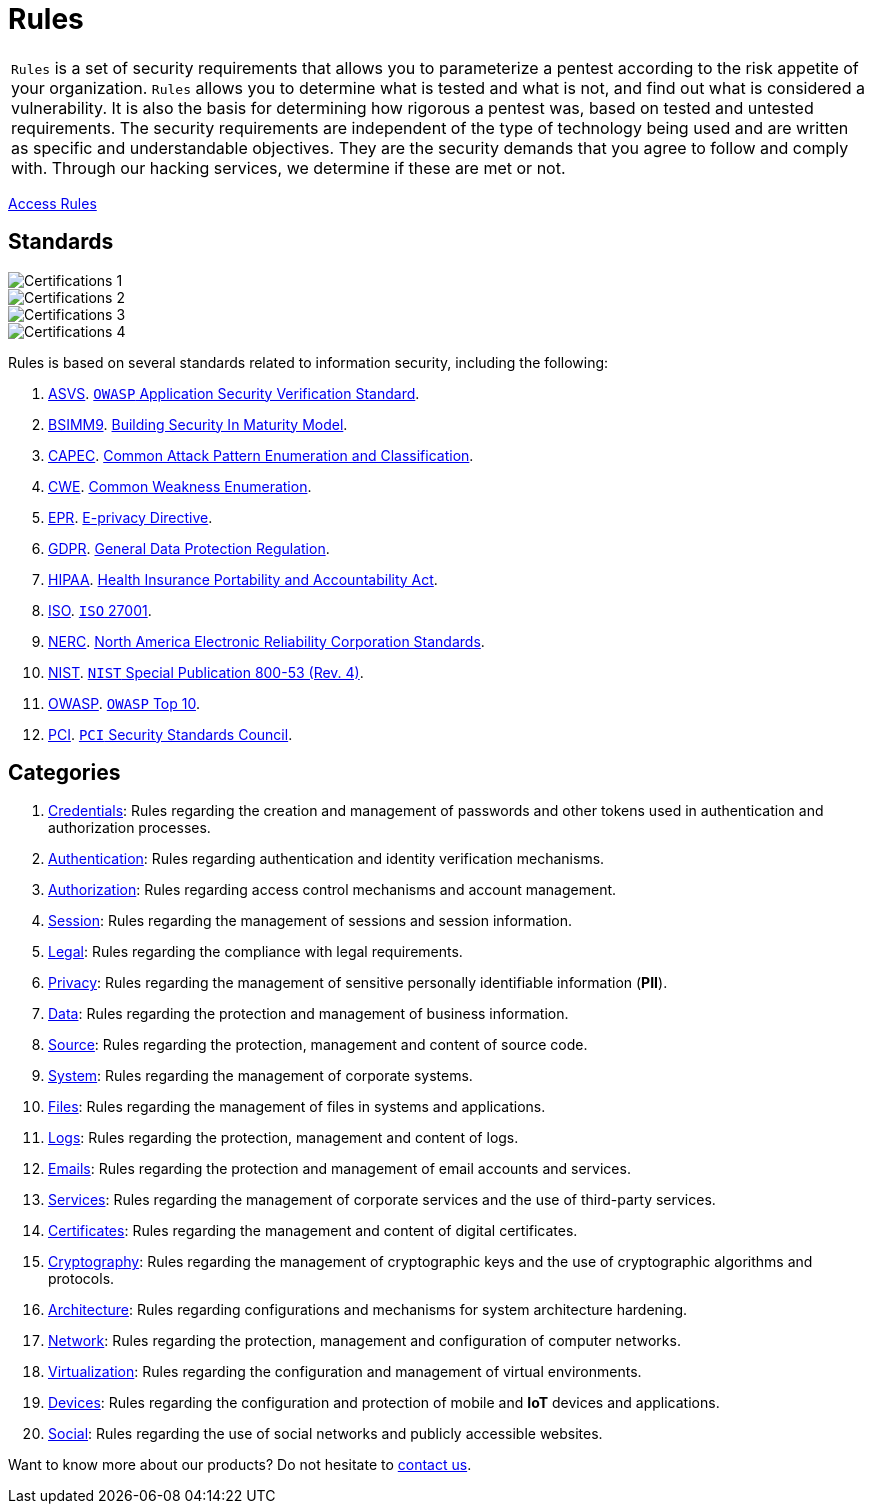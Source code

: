 :slug: products/rules/
:category: resources
:description: Rules is a compilation of several security criteria, developed by Fluid Attacks, based on different international standards to ensure the security of systems.
:keywords: Fluid Attacks, Products, Rules, Criteria, Security, Applications.
:banner: rules-bg

= Rules

[role="tb-product"]
[cols="^.^", frame="none"]
|====

a|`Rules` is a set of security requirements
that allows you to parameterize a pentest
according to the risk appetite of your organization.
`Rules` allows you to determine what is tested and what is not,
and find out what is considered a vulnerability.
It is also the basis for determining how rigorous a pentest was,
based on tested and untested requirements.
The security requirements are independent of the type of technology being used
and are written as specific and understandable objectives.
They are the security demands that you agree to follow and comply with.
Through our hacking services, we determine if these are met or not.

|====
[role="tc"]
[button]#link:../../products/rules/list/[Access Rules, role="button-rules"]#

== Standards

image::https://res.cloudinary.com/fluid-attacks/image/upload/v1620241864/airs/products/rules/logos01_qjswlh.webp[Certifications 1, role="tc"]
image::https://res.cloudinary.com/fluid-attacks/image/upload/v1620241864/airs/products/rules/logos02_taug69.webp[Certifications 2, role="tc"]
image::https://res.cloudinary.com/fluid-attacks/image/upload/v1620241864/airs/products/rules/logos03_kya6id.webp[Certifications 3, role="tc"]
image::https://res.cloudinary.com/fluid-attacks/image/upload/v1620241864/airs/products/rules/logos04_l7skrf.webp[Certifications 4, role="tc"]

Rules is based on several standards
related to information security, including the following:

. [inner]#link:../../search.html?q=ASVS[ASVS, role="link-hvred"]#.
link:https://www.owasp.org/index.php/Category:OWASP_Application_Security_Verification_Standard_Project[`OWASP` Application Security Verification Standard, role="link-hvred"].

. [inner]#link:../../search.html?q=bsimm9[BSIMM9, role="link-hvred"]#.
link:https://www.bsimm.com/download.html[Building Security In Maturity Model, role="link-hvred"].

. [inner]#link:../../search.html?q=CAPEC[CAPEC, role="link-hvred"]#.
link:https://capec.mitre.org/index.html[Common Attack Pattern Enumeration and Classification, role="link-hvred"].

. [inner]#link:../../search.html?q=CWE[CWE, role="link-hvred"]#.
link:https://cwe.mitre.org/[Common Weakness Enumeration, role="link-hvred"].

. [inner]#link:../../search.html?q=directive[EPR, role="link-hvred"]#.
link:https://edps.europa.eu/data-protection/our-work/subjects/eprivacy-directive_en[E-privacy Directive, role="link-hvred"].

. [inner]#link:../../search.html?q=GDPR[GDPR, role="link-hvred"]#.
link:https://gdpr-info.eu/[General Data Protection Regulation, role="link-hvred"].

. [inner]#link:../../search.html?q=HIPAA[HIPAA, role="link-hvred"]#.
link:https://www.hhs.gov/hipaa/for-professionals/security/laws-regulations/index.html[Health Insurance Portability and Accountability Act, role="link-hvred"].

. [inner]#link:../../search.html?q=ISO[ISO, role="link-hvred"]#.
link:https://www.iso.org/isoiec-27001-information-security.html[`ISO` 27001, role="link-hvred"].

. [inner]#link:../../search.html?q=NERC[NERC, role="link-hvred"]#.
link:https://www.nerc.com/pa/Stand/Pages/Default.aspx[North America Electronic Reliability Corporation Standards, role="link-hvred"].

. [inner]#link:../../search.html?q=NIST+800-53[NIST, role="link-hvred"]#.
link:https://nvd.nist.gov/800-53/Rev4[`NIST` Special Publication 800-53 (Rev. 4), role="link-hvred"].

. [inner]#link:../../search.html?q=OWASP[OWASP, role="link-hvred"]#.
link:https://owasp.org/www-project-top-ten/[`OWASP` Top 10, role="link-hvred"].

. [inner]#link:../../search.html?q=pci[PCI, role="link-hvred"]#.
link:https://www.pcisecuritystandards.org/[`PCI` Security Standards Council, role="link-hvred"].

== Categories

. [inner]#link:../../products/rules/list#credentials[Credentials]#: Rules regarding the creation and management of passwords and
other tokens used in authentication and authorization processes.

. [inner]#link:../../products/rules/list#authentication[Authentication]#: Rules regarding authentication and identity verification
mechanisms.

. [inner]#link:../../products/rules/list#authorization[Authorization]#: Rules regarding access control mechanisms and account
management.

. [inner]#link:../../products/rules/list#session[Session]#: Rules regarding the management of sessions and session information.

. [inner]#link:../../products/rules/list#legal[Legal]#: Rules regarding the compliance with legal requirements.

. [inner]#link:../../products/rules/list#privacy[Privacy]#: Rules regarding the management of sensitive personally
identifiable information (*PII*).

. [inner]#link:../../products/rules/list#data[Data]#: Rules regarding the protection and management of business
information.

. [inner]#link:../../products/rules/list#source[Source]#: Rules regarding the protection, management and content of source
code.

. [inner]#link:../../products/rules/list#system[System]#: Rules regarding the management of corporate systems.

. [inner]#link:../../products/rules/list#files[Files]#: Rules regarding the management of files in systems and applications.

. [inner]#link:../../products/rules/list#logs[Logs]#: Rules regarding the protection, management and content of logs.

. [inner]#link:../../products/rules/list#emails[Emails]#: Rules regarding the protection and management of email accounts and
services.

. [inner]#link:../../products/rules/list#services[Services]#: Rules regarding the management of corporate services and the
use of third-party services.

. [inner]#link:../../products/rules/list#certificates[Certificates]#: Rules regarding the management and content of digital
certificates.

. [inner]#link:../../products/rules/list#cryptography[Cryptography]#: Rules regarding the management of cryptographic keys and the
use of cryptographic algorithms and protocols.

. [inner]#link:../../products/rules/list#architecture[Architecture]#: Rules regarding configurations and mechanisms for system
architecture hardening.

. [inner]#link:../../products/rules/list#network[Network]#: Rules regarding the protection, management and configuration of
computer networks.

. [inner]#link:../../products/rules/list#virtualization[Virtualization]#: Rules regarding the configuration and management of virtual
environments.

. [inner]#link:../../products/rules/list#devices[Devices]#: Rules regarding the configuration and protection of mobile and *IoT* devices
and applications.

. [inner]#link:../../products/rules/list#social[Social]#: Rules regarding the use of social networks
and publicly accessible websites.

Want to know more about our products?
Do not hesitate to link:../../contact-us/[contact us].
